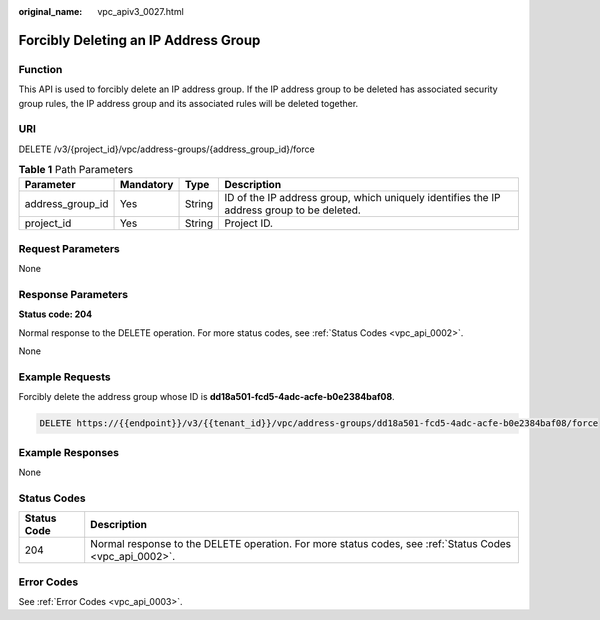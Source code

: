 :original_name: vpc_apiv3_0027.html

.. _vpc_apiv3_0027:

Forcibly Deleting an IP Address Group
=====================================

Function
--------

This API is used to forcibly delete an IP address group. If the IP address group to be deleted has associated security group rules, the IP address group and its associated rules will be deleted together.

URI
---

DELETE /v3/{project_id}/vpc/address-groups/{address_group_id}/force

.. table:: **Table 1** Path Parameters

   +------------------+-----------+--------+-------------------------------------------------------------------------------------------+
   | Parameter        | Mandatory | Type   | Description                                                                               |
   +==================+===========+========+===========================================================================================+
   | address_group_id | Yes       | String | ID of the IP address group, which uniquely identifies the IP address group to be deleted. |
   +------------------+-----------+--------+-------------------------------------------------------------------------------------------+
   | project_id       | Yes       | String | Project ID.                                                                               |
   +------------------+-----------+--------+-------------------------------------------------------------------------------------------+

Request Parameters
------------------

None

Response Parameters
-------------------

**Status code: 204**

Normal response to the DELETE operation. For more status codes, see :ref:`Status Codes <vpc_api_0002>`.

None

Example Requests
----------------

Forcibly delete the address group whose ID is **dd18a501-fcd5-4adc-acfe-b0e2384baf08**.

.. code-block:: text

   DELETE https://{{endpoint}}/v3/{{tenant_id}}/vpc/address-groups/dd18a501-fcd5-4adc-acfe-b0e2384baf08/force

Example Responses
-----------------

None

Status Codes
------------

+-------------+---------------------------------------------------------------------------------------------------------+
| Status Code | Description                                                                                             |
+=============+=========================================================================================================+
| 204         | Normal response to the DELETE operation. For more status codes, see :ref:`Status Codes <vpc_api_0002>`. |
+-------------+---------------------------------------------------------------------------------------------------------+

Error Codes
-----------

See :ref:`Error Codes <vpc_api_0003>`.
